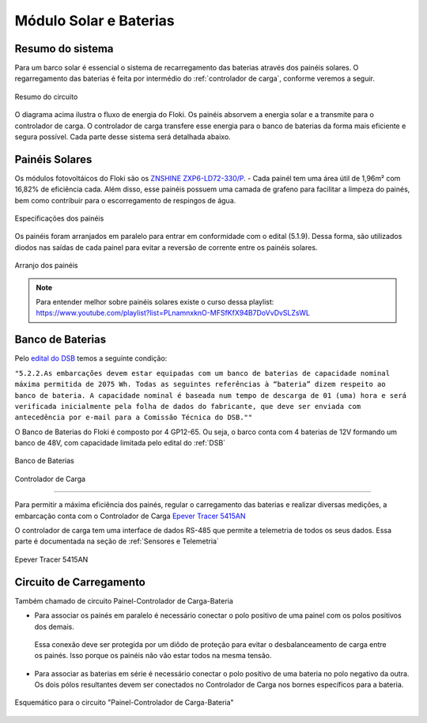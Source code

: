 .. _Painel Solar e Baterias:

Módulo Solar e Baterias
====

Resumo do sistema
----
Para um barco solar é essencial o sistema de recarregamento das baterias através dos painéis solares. O regarregamento das baterias é feita por intermédio do :ref:`controlador de carga`, conforme veremos a seguir.

.. figure:: https://raw.githubusercontent.com/polinautico/RTD-Floki/main/docs/source/diagramas/esquematico_painel_solar.png
   :align: center

   Resumo do circuito

O diagrama acima ilustra o fluxo de energia do Floki. Os painéis absorvem a energia solar e a transmite para o controlador de carga. O controlador de carga transfere esse energia para o banco de baterias da forma mais eficiente e segura possível.
Cada parte desse sistema será detalhada abaixo.


.. _paineis solares:
Painéis Solares
----

Os módulos fotovoltáicos do Floki são os `ZNSHINE ZXP6-LD72-330/P <https://github.com/polinautico/RTD-Floki/blob/main/docs/source/datasheets/Datasheet-ZN-325-350-poly.pdf>`_.
- Cada painél tem uma área útil de 1,96m² com 16,82% de eficiência cada. Além disso, esse painéis possuem uma camada de grafeno para facilitar a limpeza do painés, bem como contribuir para o escorregamento de respingos de água.

.. figure:: https://raw.githubusercontent.com/polinautico/RTD-Floki/main/docs/source/imagens/circuito/especificacao_do_painel.png
   :align: center

   Especificações dos painéis

Os painéis foram arranjados em paralelo para entrar em conformidade com o edital (5.1.9). Dessa forma, são utilizados diodos nas saídas de cada painel para evitar a reversão de corrente entre os painéis solares.

.. figure:: https://raw.githubusercontent.com/polinautico/RTD-Floki/main/docs/source/diagramas/painel_solar_config.png
   :align: center

   Arranjo dos painéis

.. note::
   Para entender melhor sobre painéis solares existe o curso dessa playlist: https://www.youtube.com/playlist?list=PLnamnxknO-MFSfKfX94B7DoVvDvSLZsWL

.. _banco de baterias:
Banco de Baterias
----

Pelo `edital do DSB <https://desafiosolar.com.br/regras/>`_ temos a seguinte condição:

``"5.2.2.As embarcações devem estar equipadas com um banco de baterias de capacidade nominal máxima permitida de 2075 Wh. Todas as seguintes referências à “bateria” dizem respeito ao banco de bateria. A capacidade nominal é baseada num tempo de descarga de 01 (uma) hora e será verificada inicialmente pela folha de dados do fabricante, que deve ser enviada com antecedência por e-mail para a Comissão Técnica do DSB.""``

O Banco de Baterias do Floki é composto por 4 GP12-65. Ou seja, o barco conta com 4 baterias de 12V formando um banco de 48V, com capacidade limitada pelo edital do :ref:`DSB`

.. figure:: https://raw.githubusercontent.com/polinautico/RTD-Floki/main/docs/source/diagramas/Banco_de_Baterias.png
   :align: center

   Banco de Baterias




.. _controlador de carga:

Controlador de Carga

----

Para permitir a máxima eficiência dos painés, regular o carregamento das baterias e realizar diversas medições, a embarcação conta com o Controlador de Carga `Epever Tracer 5415AN <https://github.com/polinautico/RTD-Floki/raw/main/docs/source/datasheets/Tracer-AN50-100A-Manual-EN-V3.1.pdf>`_

O controlador de carga tem uma interface de dados RS-485 que permite a telemetria de todos os seus dados. Essa parte é documentada na seção de :ref:`Sensores e Telemetria`

.. figure:: https://raw.githubusercontent.com/polinautico/RTD-Floki/main/docs/source/imagens/circuito/EpeverTracer5415AN.png
   :align: center

   Epever Tracer 5415AN



.. _circuito de carregamento:
Circuito de Carregamento
----

Também chamado de circuito Painel-Controlador de Carga-Bateria

* Para associar os painés em paralelo é necessário conectar o polo positivo de uma painel com os polos positivos dos demais.
 Essa conexão deve ser protegida por um diôdo de proteção para evitar o desbalanceamento de carga entre os painés. Isso porque os painéis nâo vão estar todos na mesma tensão.
* Para associar as baterias em série é necessário conectar o polo positivo de uma bateria no polo negativo da outra. Os dois pólos resultantes devem ser conectados no Controlador de Carga nos bornes específicos para a bateria.

.. figure:: https://raw.githubusercontent.com/polinautico/RTD-Floki/main/docs/source/diagramas/painel_solar_mppt_bateria.png
   :align: center

   Esquemático para o circuito "Painel-Controlador de Carga-Bateria"
